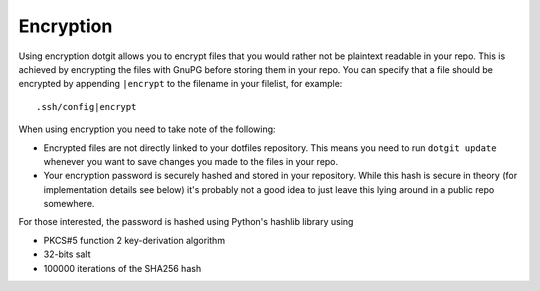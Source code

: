 ==========
Encryption
==========

Using encryption dotgit allows you to encrypt files that you would rather not
be plaintext readable in your repo. This is achieved by encrypting the files
with GnuPG before storing them in your repo. You can specify that a file should
be encrypted by appending ``|encrypt`` to the filename in your filelist, for
example::

   .ssh/config|encrypt

When using encryption you need to take note of the following:

* Encrypted files are not directly linked to your dotfiles repository. This
  means you need to run ``dotgit update`` whenever you want to save changes you
  made to the files in your repo.
* Your encryption password is securely hashed and stored in your repository.
  While this hash is secure in theory (for implementation details see below)
  it's probably not a good idea to just leave this lying around in a public
  repo somewhere.

For those interested, the password is hashed using Python's hashlib library
using

* PKCS#5 function 2 key-derivation algorithm 
* 32-bits salt
* 100000 iterations of the SHA256 hash
